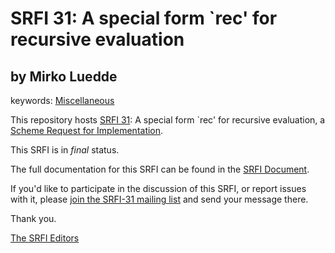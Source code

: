 * SRFI 31: A special form `rec' for recursive evaluation

** by Mirko Luedde



keywords: [[https://srfi.schemers.org/?keywords=miscellaneous][Miscellaneous]]

This repository hosts [[https://srfi.schemers.org/srfi-31/][SRFI 31]]: A special form `rec' for recursive evaluation, a [[https://srfi.schemers.org/][Scheme Request for Implementation]].

This SRFI is in /final/ status.

The full documentation for this SRFI can be found in the [[https://srfi.schemers.org/srfi-31/srfi-31.html][SRFI Document]].

If you'd like to participate in the discussion of this SRFI, or report issues with it, please [[https://srfi.schemers.org/srfi-31/][join the SRFI-31 mailing list]] and send your message there.

Thank you.


[[mailto:srfi-editors@srfi.schemers.org][The SRFI Editors]]
